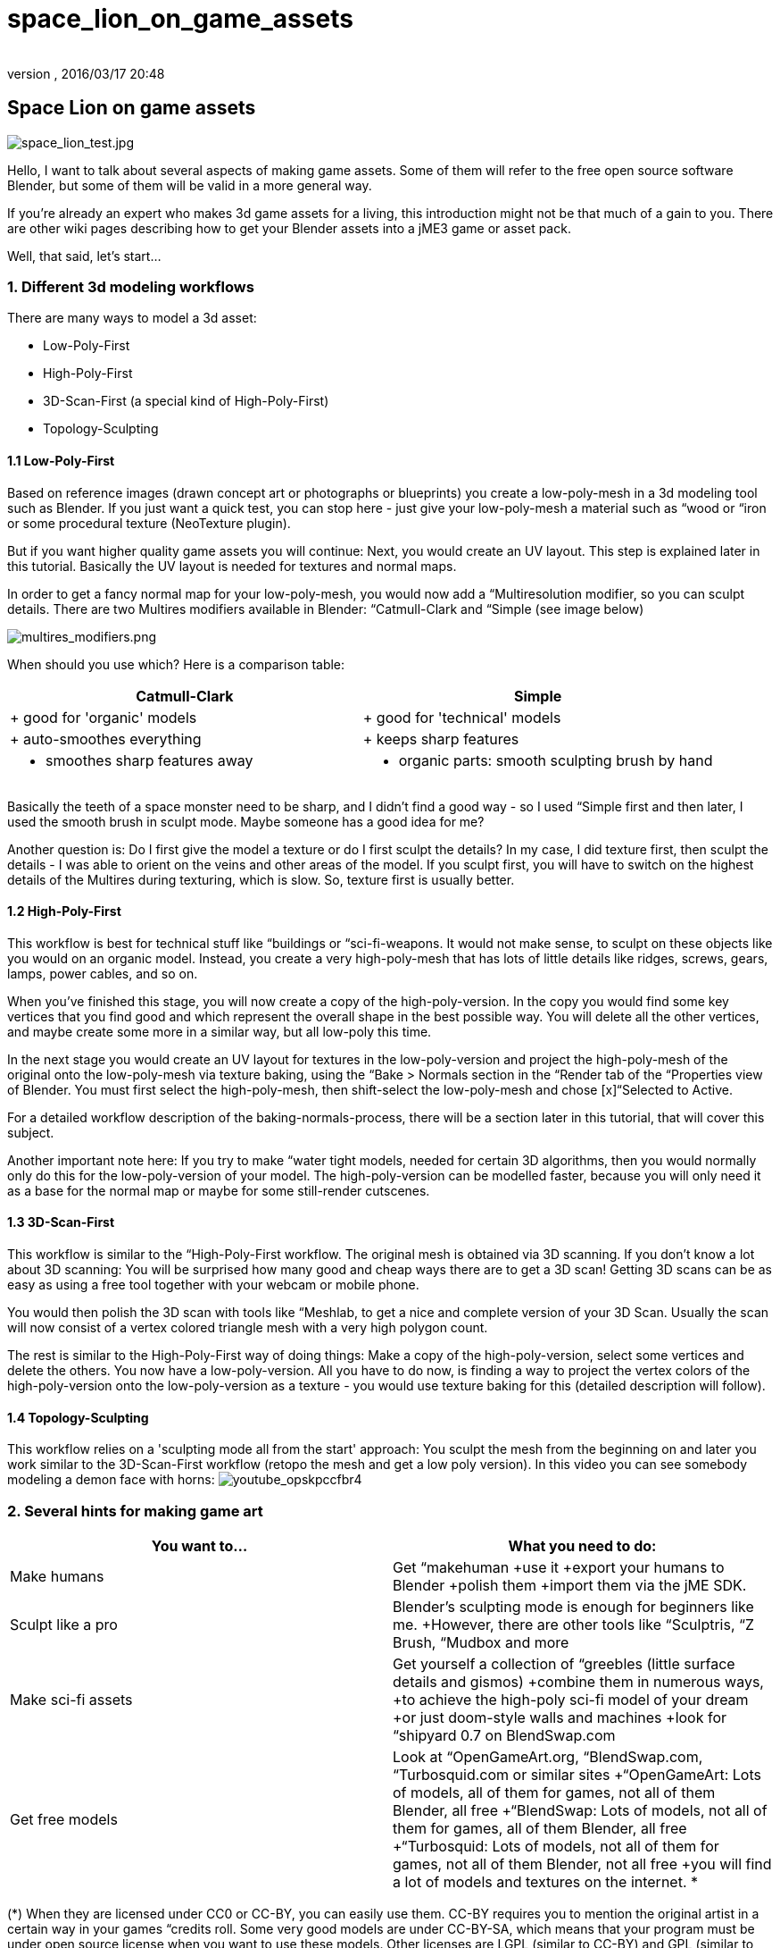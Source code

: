 = space_lion_on_game_assets
:author: 
:revnumber: 
:revdate: 2016/03/17 20:48
ifdef::env-github,env-browser[:outfilesuffix: .adoc]



== Space Lion on game assets

image:space_lion_test.jpg[space_lion_test.jpg,with="",height=""]

Hello, I want to talk about several aspects of making game assets. Some of them will refer to the free open source software Blender, but some of them will be valid in a more general way.

If you're already an expert who makes 3d game assets for a living, this introduction might not be that much of a gain to you. There are other wiki pages describing how to get your Blender assets into a jME3 game or asset pack.

Well, that said, let's start…


=== 1. Different 3d modeling workflows

There are many ways to model a 3d asset:

*  Low-Poly-First
*  High-Poly-First
*  3D-Scan-First (a special kind of High-Poly-First)
*  Topology-Sculpting


==== 1.1 Low-Poly-First

Based on reference images (drawn concept art or photographs or blueprints) you create a low-poly-mesh in a 3d modeling tool such as Blender. If you just want a quick test, you can stop here - just give your low-poly-mesh a material such as “wood or “iron or some procedural texture (NeoTexture plugin). 

But if you want higher quality game assets you will continue: Next, you would create an UV layout. This step is explained later in this tutorial. Basically the UV layout is needed for textures and normal maps.

In order to get a fancy normal map for your low-poly-mesh, you would now add a “Multiresolution modifier, so you can sculpt details. There are two Multires modifiers available in Blender: “Catmull-Clark and “Simple (see image below)

image:multires_modifiers.png[multires_modifiers.png,with="",height=""]

When should you use which? Here is a comparison table:
[cols="2", options="header"]
|===

<a| Catmull-Clark     
a| Simple 

a| + good for 'organic' models 
a| + good for 'technical' models 

a| + auto-smoothes everything 
a| + keeps sharp features 

a| - smoothes sharp features away 
a| - organic parts: smooth sculpting brush by hand 

|===

Basically the teeth of a space monster need to be sharp, and I didn't find a good way - so I used “Simple first and then later, I used the smooth brush in sculpt mode. Maybe someone has a good idea for me?

Another question is: Do I first give the model a texture or do I first sculpt the details? In my case, I did texture first, then sculpt the details - I was able to orient on the veins and other areas of the model. If you sculpt first, you will have to switch on the highest details of the Multires during texturing, which is slow. So, texture first is usually better.


==== 1.2 High-Poly-First

This workflow is best for technical stuff like “buildings or “sci-fi-weapons. It would not make sense, to sculpt on these objects like you would on an organic model. Instead, you create a very high-poly-mesh that has lots of little details like ridges, screws, gears, lamps, power cables, and so on.

When you've finished this stage, you will now create a copy of the high-poly-version. In the copy you would find some key vertices that you find good and which represent the overall shape in the best possible way. You will delete all the other vertices, and maybe create some more in a similar way, but all low-poly this time.

In the next stage you would create an UV layout for textures in the low-poly-version and project the high-poly-mesh of the original onto the low-poly-mesh via texture baking, using the “Bake &gt; Normals section in the “Render tab of the “Properties view of Blender. You must first select the high-poly-mesh, then shift-select the low-poly-mesh and chose [x]“Selected to Active.

For a detailed workflow description of the baking-normals-process, there will be a section later in this tutorial, that will cover this subject.

Another important note here: If you try to make “water tight models, needed for certain 3D algorithms, then you would normally only do this for the low-poly-version of your model. The high-poly-version can be modelled faster, because you will only need it as a base for the normal map or maybe for some still-render cutscenes.


==== 1.3 3D-Scan-First

This workflow is similar to the “High-Poly-First workflow. The original mesh is obtained via 3D scanning. If you don't know a lot about 3D scanning: You will be surprised how many good and cheap ways there are to get a 3D scan! Getting 3D scans can be as easy as using a free tool together with your webcam or mobile phone.

You would then polish the 3D scan with tools like “Meshlab, to get a nice and complete version of your 3D Scan. Usually the scan will now consist of a vertex colored triangle mesh with a very high polygon count.

The rest is similar to the High-Poly-First way of doing things: Make a copy of the high-poly-version, select some vertices and delete the others. You now have a low-poly-version. All you have to do now, is finding a way to project the vertex colors of the high-poly-version onto the low-poly-version as a texture - you would use texture baking for this (detailed description will follow).


==== 1.4 Topology-Sculpting

This workflow relies on a 'sculpting mode all from the start' approach: You sculpt the mesh from the beginning on and later you work similar to the 3D-Scan-First workflow (retopo the mesh and get a low poly version). In this video you can see somebody modeling a demon face with horns:
image:youtube_opskpccfbr4[youtube_opskpccfbr4,with="",height=""]


=== 2. Several hints for making game art
[cols="2", options="header"]
|===

a| You want to… 
a| What you need to do: 

a| Make humans 
a| Get “makehuman +use it +export your humans to Blender +polish them +import them via the jME SDK. 

a| Sculpt like a pro 
a| Blender's sculpting mode is enough for beginners like me. +However, there are other tools like “Sculptris, “Z Brush, “Mudbox and more 

a| Make sci-fi assets 
a| Get yourself a collection of “greebles (little surface details and gismos) +combine them in numerous ways, +to achieve the high-poly sci-fi model of your dream +or just doom-style walls and machines +look for “shipyard 0.7 on BlendSwap.com 

a| Get free models 
a| Look at “OpenGameArt.org, “BlendSwap.com, “Turbosquid.com or similar sites +“OpenGameArt: Lots of models, all of them for games, not all of them Blender, all free +“BlendSwap: Lots of models, not all of them for games, all of them Blender, all free +“Turbosquid: Lots of models, not all of them for games, not all of them Blender, not all free +you will find a lot of models and textures on the internet. * 

|===

(*) When they are licensed under CC0 or CC-BY, you can easily use them. CC-BY requires you to mention the original artist in a certain way in your games “credits roll. Some very good models are under CC-BY-SA, which means that your program must be under open source license when you want to use these models. Other licenses are +++<abbr title="GNU Lesser General Public License">LGPL</abbr>+++ (similar to CC-BY) and +++<abbr title="GNU General Public License">GPL</abbr>+++ (similar to CC-BY-SA). There are other licenses, licensing can be a complex topic…


==== 2.1 Style: Old School versus New School

Here is what I mean by those two different styles:

image:old_school_vs_new_school_1_low.png[old_school_vs_new_school_1_low.png,with="",height=""]
image:old_school_vs_new_school_2_low.png[old_school_vs_new_school_2_low.png,with="",height=""]
image:old_school_vs_new_school_3_low.png[old_school_vs_new_school_3_low.png,with="",height=""]

This is a typical New School bow for a fantasy setting:

image:octavio_mendez_sanchez_durian_guardian_equipment.jpg[octavio_mendez_sanchez_durian_guardian_equipment.jpg,with="",height=""]
[cols="2", options="header"]
|===

<a| Old School    
a| New School 

a| - looks simple 
a| + looks “cool 

a| + usually less work needed 
a| - usually more work needed 

a| + less details render faster 
a| - fine details demand complex shape (slow) 

a| + good enough for prototyping 
a| + more appealing to many modern gamers 

a| + cheap items for lower-level game characters 
a| + helps visualize maxed-out game characters 

a| + cultural style: humans, androids, … 
a| + cultural style: elves, telepathic aliens, … 

|===


==== 2.2 Style: Comic-look versus Realistic look

There are great differences between a scene that was made to look realistic and a scene that has this certain “comic-look (usually characters with crazy proportions: big heads, big eyes, extremely thin arms and legs).
[cols="2", options="header"]
|===

<a| Comic-look    
a| Realistic look 

a| + can be achieved very quickly +(usually no normal maps etc.) 
a| - realistic models need a lot of work +(several textures like normal, specular, gloss) 

a| + more artistic freedom 
a| - artistic freedom is limited 

a| - not suitable for some applications 
a| + suitable for simulations and AAA games 

a| - usually animated by hand 
a| + can make use of motion capturing 

a| + can be combined with hand-made textures 
a| - need high quality textures to look convincing 

a| - hard to find free models all in the same style 
a| + easy to find models, because style always the same 

a| + can make violence look sweet 
a| - violence might offend some people 

|===

This comparison is not complete by far. I'm quite sure that there are more lenses that you could observe these two opponents and compare them, to find the best suitable for your project.


==== 2.3 Style: Be consistent!

Whatever your style/look for your 3D project is - you should be consistent when making the art assets. What this means? Stick to one way of doing things, so that all art assets fit together harmonically. Usually this means that you will have a hard time doing your comic-look world or your fantasy / sci-fi setting.

There are several parameters that must match:
[cols="1", options="header"]
|===

a| What must I consider? 

a| high details *vs* low details 

a| fantasy tech *vs* logically engineered tech 

a| funny games *vs* serious games / simulations 

a| toon shading *vs* simple shading *vs* photorealistic shading 

a| colors and post processing filters should fit well 

a| old school *vs* new school 

a| comic look *vs* realistic look 

a| … 

|===


==== 2.4 New Low Poly modeling

There is an old way of doing Low-Poly and there is a new way of doing Low-Poly: In old games, you often saw assets with an ultra low poly count, mainly focussed on triangles. In newer game art you can often see lots of quads instead of triangles, which is mainly because this works best together with sculpting and animations.


==== 2.5 LOD (Levels Of Detail)

The jME engine supports LOD - the same model is represented in several ways: From high-detail to low-detail. The high-detail levels show the whole geometry (which is typically 10000 triangles for modern game characters), the lower levels reduce this geometry (you can actually control how many polygons, e.g. 5000, 2500, 1250, 625, …). The further away your model is, the fewer polygons are needed to represent its shape, because it will only be a few pixels large when this far away.

Both the Ogre-exporter and the jME SDK provide ways to configure the LOD steps of your model.


==== 2.6 Multiple versions for different purposes

In addition to LOD, you might be interested in providing several versions of your model, for different purposes. Here are some examples of what I mean:

*  Shotgun model: a) equipped or laying around / b) during reloading, with open-barrel-animation
*  Rocket launcher model: a) version with 4 rocket heads / b) version with 3, 2, 1, 0 rocket heads
*  Rocket launcher model: a) version with closed hatch / b) version with open hatch and warhead
*  Car model: a) without a scratch / b) somewhat damaged, heavily damaged, totally wrecked
*  3d Chat smiley: a) neutral face / b) workaround* for extreme shape change: laughing, surprised, angry…
*  Evil samurai-demons: a) normal shape / b) sliced in two parts (several versions)

(*) This workaround will not be necessary anymore as soon as the engine allows for shape key deformation animations. You can also rig a face with bones, if you know how to do it well.


=== 3. UV mapping


==== 3.1 Seams-Unwrap versus Auto-Unwrap


==== 3.2 Few Isles versus Many Isles


==== 3.3 Large Isles versus Small Isles


==== 3.4 Margins - the answer to color bleeding


==== 3.5 Details by Mesh versus Details by Texture


=== 4. Rigging basics


==== 4.1 Different types of rigs


==== 4.2 Skinning with vertex group editing


==== 4.3 Skinning with weight painting


==== 4.4 Finding unassigned vertices


==== 4.5 Posing with bone constraints


=== 5. Texturing


==== 5.1 Painting basic texture colors in 2d


==== 5.2 Painting texture details in 3d


==== 5.3 Baking texture with margin around isles


==== 5.4 Other types of handmade textures


==== 5.5 Baking normal maps


==== 5.6 Other baking techniques


==== 5.7 Texture coordinate recycling


==== 5.8 Texture atlas sharing


==== 5.9 Human faces and bodies


=== The End

Bye bye, polygon land, the Space Lion now rests to sleep. He will dream of digitally animated antilopes. He will dream of a glorious future for his favorite open source modeling tool. He will dream of the monkeys that live on their Java island. Another day, another project…
